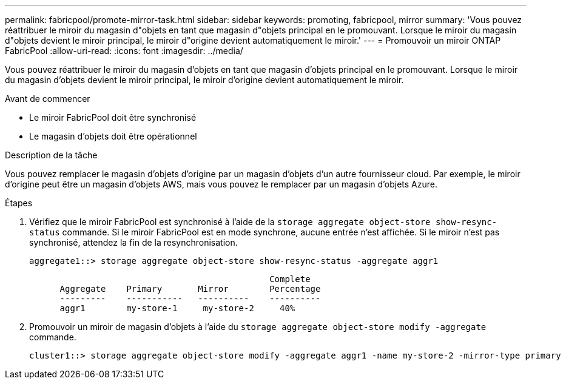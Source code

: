 ---
permalink: fabricpool/promote-mirror-task.html 
sidebar: sidebar 
keywords: promoting, fabricpool, mirror 
summary: 'Vous pouvez réattribuer le miroir du magasin d"objets en tant que magasin d"objets principal en le promouvant. Lorsque le miroir du magasin d"objets devient le miroir principal, le miroir d"origine devient automatiquement le miroir.' 
---
= Promouvoir un miroir ONTAP FabricPool
:allow-uri-read: 
:icons: font
:imagesdir: ../media/


[role="lead"]
Vous pouvez réattribuer le miroir du magasin d'objets en tant que magasin d'objets principal en le promouvant. Lorsque le miroir du magasin d'objets devient le miroir principal, le miroir d'origine devient automatiquement le miroir.

.Avant de commencer
* Le miroir FabricPool doit être synchronisé
* Le magasin d'objets doit être opérationnel


.Description de la tâche
Vous pouvez remplacer le magasin d'objets d'origine par un magasin d'objets d'un autre fournisseur cloud. Par exemple, le miroir d'origine peut être un magasin d'objets AWS, mais vous pouvez le remplacer par un magasin d'objets Azure.

.Étapes
. Vérifiez que le miroir FabricPool est synchronisé à l'aide de la `storage aggregate object-store show-resync-status` commande. Si le miroir FabricPool est en mode synchrone, aucune entrée n'est affichée. Si le miroir n'est pas synchronisé, attendez la fin de la resynchronisation.
+
[listing]
----
aggregate1::> storage aggregate object-store show-resync-status -aggregate aggr1
----
+
[listing]
----
                                               Complete
      Aggregate    Primary       Mirror        Percentage
      ---------    -----------   ----------    ----------
      aggr1        my-store-1     my-store-2     40%
----
. Promouvoir un miroir de magasin d'objets à l'aide du `storage aggregate object-store modify -aggregate` commande.
+
[listing]
----
cluster1::> storage aggregate object-store modify -aggregate aggr1 -name my-store-2 -mirror-type primary
----

